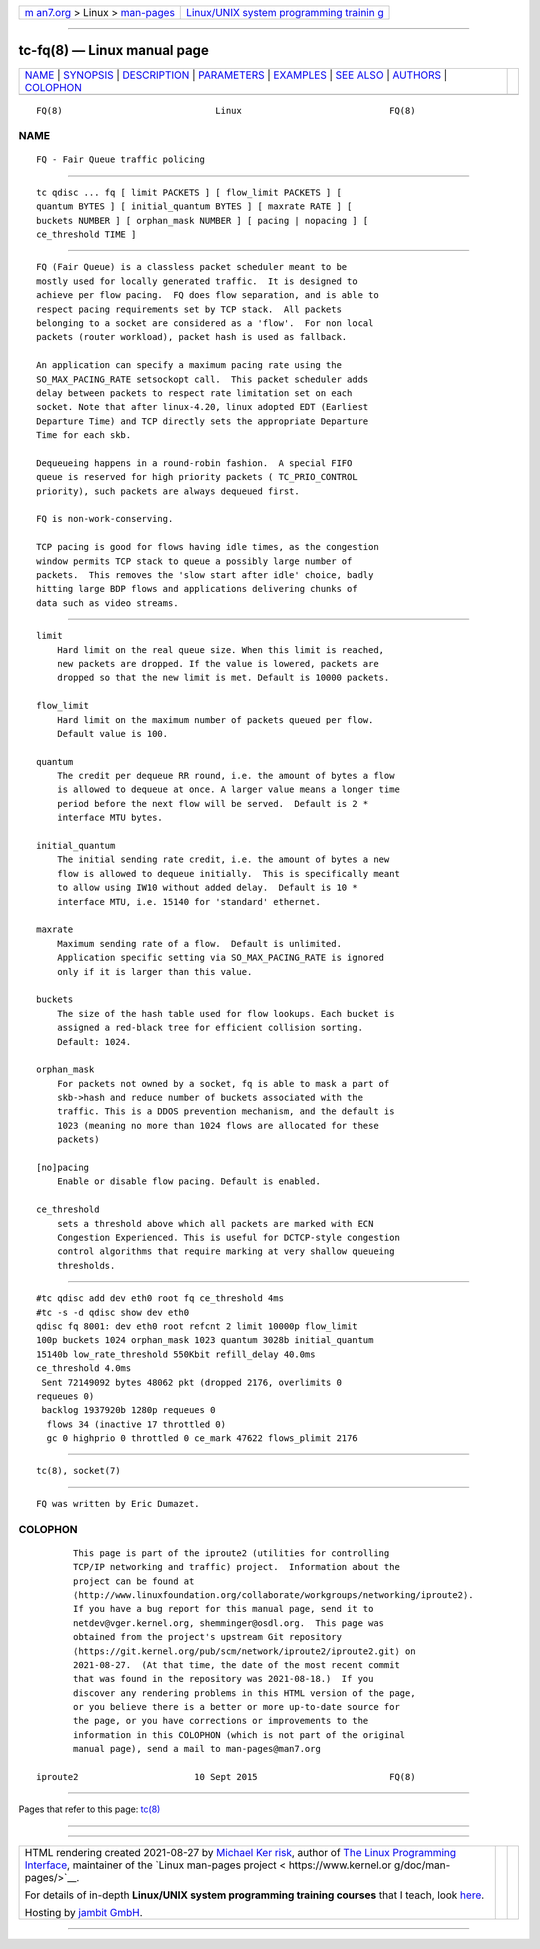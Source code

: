 .. container:: page-top

.. container:: nav-bar

   +----------------------------------+----------------------------------+
   | `m                               | `Linux/UNIX system programming   |
   | an7.org <../../../index.html>`__ | trainin                          |
   | > Linux >                        | g <http://man7.org/training/>`__ |
   | `man-pages <../index.html>`__    |                                  |
   +----------------------------------+----------------------------------+

--------------

tc-fq(8) — Linux manual page
============================

+-----------------------------------+-----------------------------------+
| `NAME <#NAME>`__ \|               |                                   |
| `SYNOPSIS <#SYNOPSIS>`__ \|       |                                   |
| `DESCRIPTION <#DESCRIPTION>`__ \| |                                   |
| `PARAMETERS <#PARAMETERS>`__ \|   |                                   |
| `EXAMPLES <#EXAMPLES>`__ \|       |                                   |
| `SEE ALSO <#SEE_ALSO>`__ \|       |                                   |
| `AUTHORS <#AUTHORS>`__ \|         |                                   |
| `COLOPHON <#COLOPHON>`__          |                                   |
+-----------------------------------+-----------------------------------+
| .. container:: man-search-box     |                                   |
+-----------------------------------+-----------------------------------+

::

   FQ(8)                             Linux                            FQ(8)

NAME
-------------------------------------------------

::

          FQ - Fair Queue traffic policing


---------------------------------------------------------

::

          tc qdisc ... fq [ limit PACKETS ] [ flow_limit PACKETS ] [
          quantum BYTES ] [ initial_quantum BYTES ] [ maxrate RATE ] [
          buckets NUMBER ] [ orphan_mask NUMBER ] [ pacing | nopacing ] [
          ce_threshold TIME ]


---------------------------------------------------------------

::

          FQ (Fair Queue) is a classless packet scheduler meant to be
          mostly used for locally generated traffic.  It is designed to
          achieve per flow pacing.  FQ does flow separation, and is able to
          respect pacing requirements set by TCP stack.  All packets
          belonging to a socket are considered as a 'flow'.  For non local
          packets (router workload), packet hash is used as fallback.

          An application can specify a maximum pacing rate using the
          SO_MAX_PACING_RATE setsockopt call.  This packet scheduler adds
          delay between packets to respect rate limitation set on each
          socket. Note that after linux-4.20, linux adopted EDT (Earliest
          Departure Time) and TCP directly sets the appropriate Departure
          Time for each skb.

          Dequeueing happens in a round-robin fashion.  A special FIFO
          queue is reserved for high priority packets ( TC_PRIO_CONTROL
          priority), such packets are always dequeued first.

          FQ is non-work-conserving.

          TCP pacing is good for flows having idle times, as the congestion
          window permits TCP stack to queue a possibly large number of
          packets.  This removes the 'slow start after idle' choice, badly
          hitting large BDP flows and applications delivering chunks of
          data such as video streams.


-------------------------------------------------------------

::

      limit
          Hard limit on the real queue size. When this limit is reached,
          new packets are dropped. If the value is lowered, packets are
          dropped so that the new limit is met. Default is 10000 packets.

      flow_limit
          Hard limit on the maximum number of packets queued per flow.
          Default value is 100.

      quantum
          The credit per dequeue RR round, i.e. the amount of bytes a flow
          is allowed to dequeue at once. A larger value means a longer time
          period before the next flow will be served.  Default is 2 *
          interface MTU bytes.

      initial_quantum
          The initial sending rate credit, i.e. the amount of bytes a new
          flow is allowed to dequeue initially.  This is specifically meant
          to allow using IW10 without added delay.  Default is 10 *
          interface MTU, i.e. 15140 for 'standard' ethernet.

      maxrate
          Maximum sending rate of a flow.  Default is unlimited.
          Application specific setting via SO_MAX_PACING_RATE is ignored
          only if it is larger than this value.

      buckets
          The size of the hash table used for flow lookups. Each bucket is
          assigned a red-black tree for efficient collision sorting.
          Default: 1024.

      orphan_mask
          For packets not owned by a socket, fq is able to mask a part of
          skb->hash and reduce number of buckets associated with the
          traffic. This is a DDOS prevention mechanism, and the default is
          1023 (meaning no more than 1024 flows are allocated for these
          packets)

      [no]pacing
          Enable or disable flow pacing. Default is enabled.

      ce_threshold
          sets a threshold above which all packets are marked with ECN
          Congestion Experienced. This is useful for DCTCP-style congestion
          control algorithms that require marking at very shallow queueing
          thresholds.


---------------------------------------------------------

::

          #tc qdisc add dev eth0 root fq ce_threshold 4ms
          #tc -s -d qdisc show dev eth0
          qdisc fq 8001: dev eth0 root refcnt 2 limit 10000p flow_limit
          100p buckets 1024 orphan_mask 1023 quantum 3028b initial_quantum
          15140b low_rate_threshold 550Kbit refill_delay 40.0ms
          ce_threshold 4.0ms
           Sent 72149092 bytes 48062 pkt (dropped 2176, overlimits 0
          requeues 0)
           backlog 1937920b 1280p requeues 0
            flows 34 (inactive 17 throttled 0)
            gc 0 highprio 0 throttled 0 ce_mark 47622 flows_plimit 2176


---------------------------------------------------------

::

          tc(8), socket(7)


-------------------------------------------------------

::

          FQ was written by Eric Dumazet.

COLOPHON
---------------------------------------------------------

::

          This page is part of the iproute2 (utilities for controlling
          TCP/IP networking and traffic) project.  Information about the
          project can be found at 
          ⟨http://www.linuxfoundation.org/collaborate/workgroups/networking/iproute2⟩.
          If you have a bug report for this manual page, send it to
          netdev@vger.kernel.org, shemminger@osdl.org.  This page was
          obtained from the project's upstream Git repository
          ⟨https://git.kernel.org/pub/scm/network/iproute2/iproute2.git⟩ on
          2021-08-27.  (At that time, the date of the most recent commit
          that was found in the repository was 2021-08-18.)  If you
          discover any rendering problems in this HTML version of the page,
          or you believe there is a better or more up-to-date source for
          the page, or you have corrections or improvements to the
          information in this COLOPHON (which is not part of the original
          manual page), send a mail to man-pages@man7.org

   iproute2                      10 Sept 2015                         FQ(8)

--------------

Pages that refer to this page: `tc(8) <../man8/tc.8.html>`__

--------------

--------------

.. container:: footer

   +-----------------------+-----------------------+-----------------------+
   | HTML rendering        |                       | |Cover of TLPI|       |
   | created 2021-08-27 by |                       |                       |
   | `Michael              |                       |                       |
   | Ker                   |                       |                       |
   | risk <https://man7.or |                       |                       |
   | g/mtk/index.html>`__, |                       |                       |
   | author of `The Linux  |                       |                       |
   | Programming           |                       |                       |
   | Interface <https:     |                       |                       |
   | //man7.org/tlpi/>`__, |                       |                       |
   | maintainer of the     |                       |                       |
   | `Linux man-pages      |                       |                       |
   | project <             |                       |                       |
   | https://www.kernel.or |                       |                       |
   | g/doc/man-pages/>`__. |                       |                       |
   |                       |                       |                       |
   | For details of        |                       |                       |
   | in-depth **Linux/UNIX |                       |                       |
   | system programming    |                       |                       |
   | training courses**    |                       |                       |
   | that I teach, look    |                       |                       |
   | `here <https://ma     |                       |                       |
   | n7.org/training/>`__. |                       |                       |
   |                       |                       |                       |
   | Hosting by `jambit    |                       |                       |
   | GmbH                  |                       |                       |
   | <https://www.jambit.c |                       |                       |
   | om/index_en.html>`__. |                       |                       |
   +-----------------------+-----------------------+-----------------------+

--------------

.. container:: statcounter

   |Web Analytics Made Easy - StatCounter|

.. |Cover of TLPI| image:: https://man7.org/tlpi/cover/TLPI-front-cover-vsmall.png
   :target: https://man7.org/tlpi/
.. |Web Analytics Made Easy - StatCounter| image:: https://c.statcounter.com/7422636/0/9b6714ff/1/
   :class: statcounter
   :target: https://statcounter.com/
